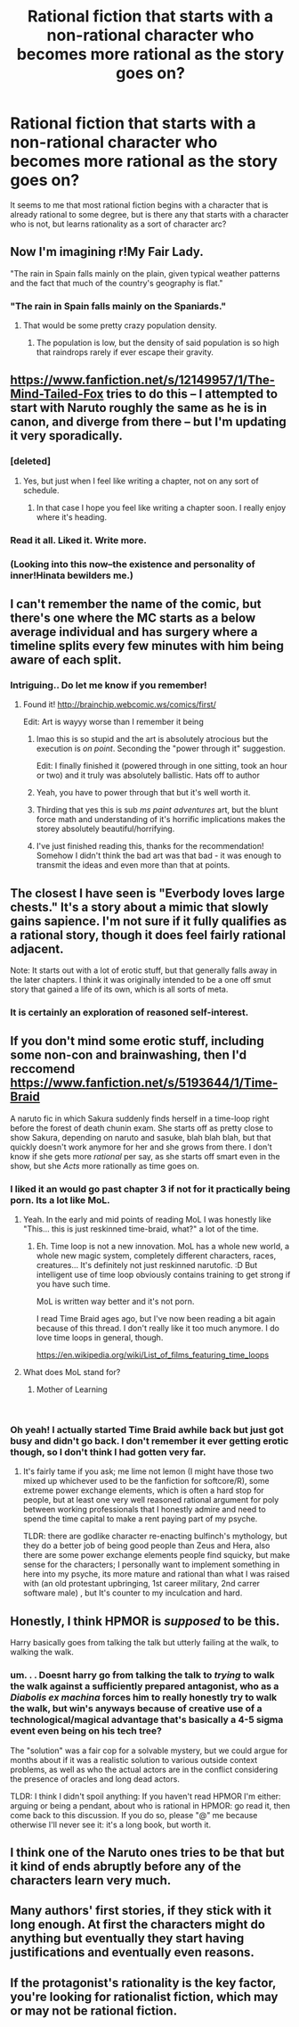 #+TITLE: Rational fiction that starts with a non-rational character who becomes more rational as the story goes on?

* Rational fiction that starts with a non-rational character who becomes more rational as the story goes on?
:PROPERTIES:
:Author: NotAThrowawayOkay123
:Score: 48
:DateUnix: 1536765416.0
:DateShort: 2018-Sep-12
:END:
It seems to me that most rational fiction begins with a character that is already rational to some degree, but is there any that starts with a character who is not, but learns rationality as a sort of character arc?


** Now I'm imagining r!My Fair Lady.

"The rain in Spain falls mainly on the plain, given typical weather patterns and the fact that much of the country's geography is flat."
:PROPERTIES:
:Author: LazarusRises
:Score: 31
:DateUnix: 1536768031.0
:DateShort: 2018-Sep-12
:END:

*** "The rain in Spain falls mainly on the Spaniards."
:PROPERTIES:
:Author: ketura
:Score: 31
:DateUnix: 1536768232.0
:DateShort: 2018-Sep-12
:END:

**** That would be some pretty crazy population density.
:PROPERTIES:
:Author: lolbifrons
:Score: 41
:DateUnix: 1536769164.0
:DateShort: 2018-Sep-12
:END:

***** The population is low, but the density of said population is so high that raindrops rarely if ever escape their gravity.
:PROPERTIES:
:Author: Rouninscholar
:Score: 31
:DateUnix: 1536774059.0
:DateShort: 2018-Sep-12
:END:


** [[https://www.fanfiction.net/s/12149957/1/The-Mind-Tailed-Fox]] tries to do this -- I attempted to start with Naruto roughly the same as he is in canon, and diverge from there -- but I'm updating it very sporadically.
:PROPERTIES:
:Author: arenavanera
:Score: 26
:DateUnix: 1536777377.0
:DateShort: 2018-Sep-12
:END:

*** [deleted]
:PROPERTIES:
:Score: 8
:DateUnix: 1536786597.0
:DateShort: 2018-Sep-13
:END:

**** Yes, but just when I feel like writing a chapter, not on any sort of schedule.
:PROPERTIES:
:Author: arenavanera
:Score: 11
:DateUnix: 1536787361.0
:DateShort: 2018-Sep-13
:END:

***** In that case I hope you feel like writing a chapter soon. I really enjoy where it's heading.
:PROPERTIES:
:Author: Sonderjye
:Score: 2
:DateUnix: 1536845016.0
:DateShort: 2018-Sep-13
:END:


*** Read it all. Liked it. Write more.
:PROPERTIES:
:Author: kaukamieli
:Score: 2
:DateUnix: 1536832663.0
:DateShort: 2018-Sep-13
:END:


*** (Looking into this now--the existence and personality of inner!Hinata bewilders me.)
:PROPERTIES:
:Author: MultipartiteMind
:Score: 2
:DateUnix: 1536914442.0
:DateShort: 2018-Sep-14
:END:


** I can't remember the name of the comic, but there's one where the MC starts as a below average individual and has surgery where a timeline splits every few minutes with him being aware of each split.
:PROPERTIES:
:Author: legendofdrag
:Score: 18
:DateUnix: 1536781173.0
:DateShort: 2018-Sep-13
:END:

*** Intriguing.. Do let me know if you remember!
:PROPERTIES:
:Author: _brightwing
:Score: 3
:DateUnix: 1536781380.0
:DateShort: 2018-Sep-13
:END:

**** Found it! [[http://brainchip.webcomic.ws/comics/first/]]

Edit: Art is wayyy worse than I remember it being
:PROPERTIES:
:Author: legendofdrag
:Score: 32
:DateUnix: 1536782233.0
:DateShort: 2018-Sep-13
:END:

***** lmao this is so stupid and the art is absolutely atrocious but the execution is /on point/. Seconding the "power through it" suggestion.

Edit: I finally finished it (powered through in one sitting, took an hour or two) and it truly was absolutely ballistic. Hats off to author
:PROPERTIES:
:Author: biomatter
:Score: 15
:DateUnix: 1536813317.0
:DateShort: 2018-Sep-13
:END:


***** Yeah, you have to power through that but it's well worth it.
:PROPERTIES:
:Author: Roxolan
:Score: 13
:DateUnix: 1536784993.0
:DateShort: 2018-Sep-13
:END:


***** Thirding that yes this is sub /ms paint adventures/ art, but the blunt force math and understanding of it's horrific implications makes the storey absolutely beautiful/horrifying.
:PROPERTIES:
:Author: Empiricist_or_not
:Score: 6
:DateUnix: 1536889270.0
:DateShort: 2018-Sep-14
:END:


***** I've just finished reading this, thanks for the recommendation! Somehow I didn't think the bad art was that bad - it was enough to transmit the ideas and even more than that at points.
:PROPERTIES:
:Author: arimoshinai
:Score: 1
:DateUnix: 1537724997.0
:DateShort: 2018-Sep-23
:END:


** The closest I have seen is "Everbody loves large chests." It's a story about a mimic that slowly gains sapience. I'm not sure if it fully qualifies as a rational story, though it does feel fairly rational adjacent.

Note: It starts out with a lot of erotic stuff, but that generally falls away in the later chapters. I think it was originally intended to be a one off smut story that gained a life of its own, which is all sorts of meta.
:PROPERTIES:
:Author: xachariah
:Score: 16
:DateUnix: 1536803424.0
:DateShort: 2018-Sep-13
:END:

*** It is certainly an exploration of reasoned self-interest.
:PROPERTIES:
:Author: everything-narrative
:Score: 11
:DateUnix: 1536834719.0
:DateShort: 2018-Sep-13
:END:


** If you don't mind some erotic stuff, including some non-con and brainwashing, then I'd reccomend [[https://www.fanfiction.net/s/5193644/1/Time-Braid]]

A naruto fic in which Sakura suddenly finds herself in a time-loop right before the forest of death chunin exam. She starts off as pretty close to show Sakura, depending on naruto and sasuke, blah blah blah, but that quickly doesn't work anymore for her and she grows from there. I don't know if she gets more /rational/ per say, as she starts off smart even in the show, but she /Acts/ more rationally as time goes on.
:PROPERTIES:
:Author: water125
:Score: 21
:DateUnix: 1536783504.0
:DateShort: 2018-Sep-13
:END:

*** I liked it an would go past chapter 3 if not for it practically being porn. Its a lot like MoL.
:PROPERTIES:
:Author: DinosauriousReckt
:Score: 9
:DateUnix: 1536802318.0
:DateShort: 2018-Sep-13
:END:

**** Yeah. In the early and mid points of reading MoL I was honestly like "This... this is just reskinned time-braid, what?" a lot of the time.
:PROPERTIES:
:Author: water125
:Score: 7
:DateUnix: 1536803729.0
:DateShort: 2018-Sep-13
:END:

***** Eh. Time loop is not a new innovation. MoL has a whole new world, a whole new magic system, completely different characters, races, creatures... It's definitely not just reskinned narutofic. :D But intelligent use of time loop obviously contains training to get strong if you have such time.

MoL is written way better and it's not porn.

I read Time Braid ages ago, but I've now been reading a bit again because of this thread. I don't really like it too much anymore. I do love time loops in general, though.

[[https://en.wikipedia.org/wiki/List_of_films_featuring_time_loops]]
:PROPERTIES:
:Author: kaukamieli
:Score: 1
:DateUnix: 1537045645.0
:DateShort: 2018-Sep-16
:END:


**** What does MoL stand for?
:PROPERTIES:
:Author: lak16
:Score: 2
:DateUnix: 1536825763.0
:DateShort: 2018-Sep-13
:END:

***** Mother of Learning

​
:PROPERTIES:
:Author: causalchain
:Score: 3
:DateUnix: 1536826590.0
:DateShort: 2018-Sep-13
:END:


*** Oh yeah! I actually started Time Braid awhile back but just got busy and didn't go back. I don't remember it ever getting erotic though, so I don't think I had gotten very far.
:PROPERTIES:
:Author: NotAThrowawayOkay123
:Score: 3
:DateUnix: 1536806403.0
:DateShort: 2018-Sep-13
:END:

**** It's fairly tame if you ask; me lime not lemon (I might have those two mixed up whichever used to be the fanfiction for softcore/R), some extreme power exchange elements, which is often a hard stop for people, but at least one very well reasoned rational argument for poly between working professionals that I honestly admire and need to spend the time capital to make a rent paying part of my psyche.

TLDR: there are godlike character re-enacting bulfinch's mythology, but they do a better job of being good people than Zeus and Hera, also there are some power exchange elements people find squicky, but make sense for the characters; I personally want to implement something in here into my psyche, its more mature and rational than what I was raised with (an old protestant upbringing, 1st career military, 2nd carrer software male) , but It's counter to my inculcation and hard.
:PROPERTIES:
:Author: Empiricist_or_not
:Score: 1
:DateUnix: 1536889739.0
:DateShort: 2018-Sep-14
:END:


** Honestly, I think HPMOR is /supposed/ to be this.

Harry basically goes from talking the talk but utterly failing at the walk, to walking the walk.
:PROPERTIES:
:Author: eroticas
:Score: 4
:DateUnix: 1536885228.0
:DateShort: 2018-Sep-14
:END:

*** um. . . Doesnt harry go from talking the talk to /trying/ to walk the walk against a sufficiently prepared antagonist, who as a /Diabolis ex machina/ forces him to *really honestly try to walk the walk*, but win's anyways because of creative use of a technological/magical advantage that's basically a 4-5 sigma event even being on his tech tree?

The "solution" was a fair cop for a solvable mystery, but we could argue for months about if it was a realistic solution to various outside context problems, as well as who the actual actors are in the conflict considering the presence of oracles and long dead actors.

TLDR: I think I didn't spoil anything: If you haven't read HPMOR I'm either: arguing or being a pendant, about who is rational in HPMOR: go read it, then come back to this discussion. If you do so, please "@" me because otherwise I'll never see it: it's a long book, but worth it.
:PROPERTIES:
:Author: Empiricist_or_not
:Score: 3
:DateUnix: 1536890657.0
:DateShort: 2018-Sep-14
:END:


** I think one of the Naruto ones tries to be that but it kind of ends abruptly before any of the characters learn very much.
:PROPERTIES:
:Author: FordEngineerman
:Score: 1
:DateUnix: 1536775880.0
:DateShort: 2018-Sep-12
:END:


** Many authors' first stories, if they stick with it long enough. At first the characters might do anything but eventually they start having justifications and eventually even reasons.
:PROPERTIES:
:Author: MilesSand
:Score: 1
:DateUnix: 1537057409.0
:DateShort: 2018-Sep-16
:END:


** If the protagonist's rationality is the key factor, you're looking for rationalist fiction, which may or may not be rational fiction.
:PROPERTIES:
:Author: sparr
:Score: -5
:DateUnix: 1536776882.0
:DateShort: 2018-Sep-12
:END:
